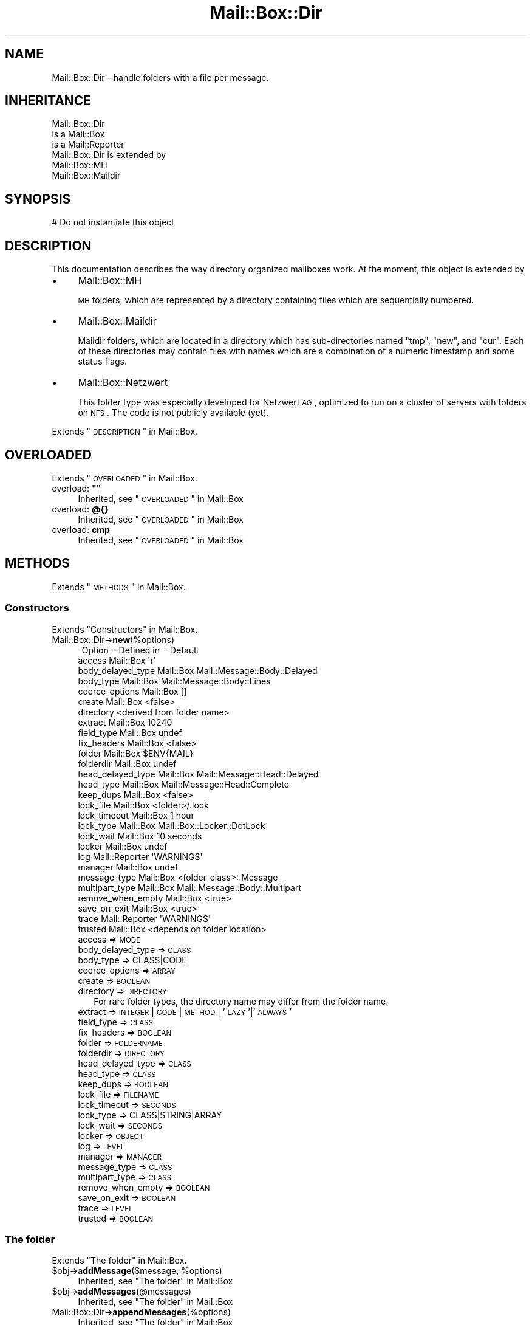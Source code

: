 .\" Automatically generated by Pod::Man 2.22 (Pod::Simple 3.07)
.\"
.\" Standard preamble:
.\" ========================================================================
.de Sp \" Vertical space (when we can't use .PP)
.if t .sp .5v
.if n .sp
..
.de Vb \" Begin verbatim text
.ft CW
.nf
.ne \\$1
..
.de Ve \" End verbatim text
.ft R
.fi
..
.\" Set up some character translations and predefined strings.  \*(-- will
.\" give an unbreakable dash, \*(PI will give pi, \*(L" will give a left
.\" double quote, and \*(R" will give a right double quote.  \*(C+ will
.\" give a nicer C++.  Capital omega is used to do unbreakable dashes and
.\" therefore won't be available.  \*(C` and \*(C' expand to `' in nroff,
.\" nothing in troff, for use with C<>.
.tr \(*W-
.ds C+ C\v'-.1v'\h'-1p'\s-2+\h'-1p'+\s0\v'.1v'\h'-1p'
.ie n \{\
.    ds -- \(*W-
.    ds PI pi
.    if (\n(.H=4u)&(1m=24u) .ds -- \(*W\h'-12u'\(*W\h'-12u'-\" diablo 10 pitch
.    if (\n(.H=4u)&(1m=20u) .ds -- \(*W\h'-12u'\(*W\h'-8u'-\"  diablo 12 pitch
.    ds L" ""
.    ds R" ""
.    ds C` ""
.    ds C' ""
'br\}
.el\{\
.    ds -- \|\(em\|
.    ds PI \(*p
.    ds L" ``
.    ds R" ''
'br\}
.\"
.\" Escape single quotes in literal strings from groff's Unicode transform.
.ie \n(.g .ds Aq \(aq
.el       .ds Aq '
.\"
.\" If the F register is turned on, we'll generate index entries on stderr for
.\" titles (.TH), headers (.SH), subsections (.SS), items (.Ip), and index
.\" entries marked with X<> in POD.  Of course, you'll have to process the
.\" output yourself in some meaningful fashion.
.ie \nF \{\
.    de IX
.    tm Index:\\$1\t\\n%\t"\\$2"
..
.    nr % 0
.    rr F
.\}
.el \{\
.    de IX
..
.\}
.\"
.\" Accent mark definitions (@(#)ms.acc 1.5 88/02/08 SMI; from UCB 4.2).
.\" Fear.  Run.  Save yourself.  No user-serviceable parts.
.    \" fudge factors for nroff and troff
.if n \{\
.    ds #H 0
.    ds #V .8m
.    ds #F .3m
.    ds #[ \f1
.    ds #] \fP
.\}
.if t \{\
.    ds #H ((1u-(\\\\n(.fu%2u))*.13m)
.    ds #V .6m
.    ds #F 0
.    ds #[ \&
.    ds #] \&
.\}
.    \" simple accents for nroff and troff
.if n \{\
.    ds ' \&
.    ds ` \&
.    ds ^ \&
.    ds , \&
.    ds ~ ~
.    ds /
.\}
.if t \{\
.    ds ' \\k:\h'-(\\n(.wu*8/10-\*(#H)'\'\h"|\\n:u"
.    ds ` \\k:\h'-(\\n(.wu*8/10-\*(#H)'\`\h'|\\n:u'
.    ds ^ \\k:\h'-(\\n(.wu*10/11-\*(#H)'^\h'|\\n:u'
.    ds , \\k:\h'-(\\n(.wu*8/10)',\h'|\\n:u'
.    ds ~ \\k:\h'-(\\n(.wu-\*(#H-.1m)'~\h'|\\n:u'
.    ds / \\k:\h'-(\\n(.wu*8/10-\*(#H)'\z\(sl\h'|\\n:u'
.\}
.    \" troff and (daisy-wheel) nroff accents
.ds : \\k:\h'-(\\n(.wu*8/10-\*(#H+.1m+\*(#F)'\v'-\*(#V'\z.\h'.2m+\*(#F'.\h'|\\n:u'\v'\*(#V'
.ds 8 \h'\*(#H'\(*b\h'-\*(#H'
.ds o \\k:\h'-(\\n(.wu+\w'\(de'u-\*(#H)/2u'\v'-.3n'\*(#[\z\(de\v'.3n'\h'|\\n:u'\*(#]
.ds d- \h'\*(#H'\(pd\h'-\w'~'u'\v'-.25m'\f2\(hy\fP\v'.25m'\h'-\*(#H'
.ds D- D\\k:\h'-\w'D'u'\v'-.11m'\z\(hy\v'.11m'\h'|\\n:u'
.ds th \*(#[\v'.3m'\s+1I\s-1\v'-.3m'\h'-(\w'I'u*2/3)'\s-1o\s+1\*(#]
.ds Th \*(#[\s+2I\s-2\h'-\w'I'u*3/5'\v'-.3m'o\v'.3m'\*(#]
.ds ae a\h'-(\w'a'u*4/10)'e
.ds Ae A\h'-(\w'A'u*4/10)'E
.    \" corrections for vroff
.if v .ds ~ \\k:\h'-(\\n(.wu*9/10-\*(#H)'\s-2\u~\d\s+2\h'|\\n:u'
.if v .ds ^ \\k:\h'-(\\n(.wu*10/11-\*(#H)'\v'-.4m'^\v'.4m'\h'|\\n:u'
.    \" for low resolution devices (crt and lpr)
.if \n(.H>23 .if \n(.V>19 \
\{\
.    ds : e
.    ds 8 ss
.    ds o a
.    ds d- d\h'-1'\(ga
.    ds D- D\h'-1'\(hy
.    ds th \o'bp'
.    ds Th \o'LP'
.    ds ae ae
.    ds Ae AE
.\}
.rm #[ #] #H #V #F C
.\" ========================================================================
.\"
.IX Title "Mail::Box::Dir 3"
.TH Mail::Box::Dir 3 "2014-08-24" "perl v5.10.1" "User Contributed Perl Documentation"
.\" For nroff, turn off justification.  Always turn off hyphenation; it makes
.\" way too many mistakes in technical documents.
.if n .ad l
.nh
.SH "NAME"
Mail::Box::Dir \- handle folders with a file per message.
.SH "INHERITANCE"
.IX Header "INHERITANCE"
.Vb 3
\& Mail::Box::Dir
\&   is a Mail::Box
\&   is a Mail::Reporter
\&
\& Mail::Box::Dir is extended by
\&   Mail::Box::MH
\&   Mail::Box::Maildir
.Ve
.SH "SYNOPSIS"
.IX Header "SYNOPSIS"
.Vb 1
\& # Do not instantiate this object
.Ve
.SH "DESCRIPTION"
.IX Header "DESCRIPTION"
This documentation describes the way directory organized mailboxes work.
At the moment, this object is extended by
.IP "\(bu" 4
Mail::Box::MH
.Sp
\&\s-1MH\s0 folders, which are represented by a directory containing files which
are sequentially numbered.
.IP "\(bu" 4
Mail::Box::Maildir
.Sp
Maildir folders, which are located in a directory which has sub-directories
named \f(CW\*(C`tmp\*(C'\fR, \f(CW\*(C`new\*(C'\fR, and \f(CW\*(C`cur\*(C'\fR.  Each of these directories may contain
files with names which are a combination of a numeric timestamp and some
status flags.
.IP "\(bu" 4
Mail::Box::Netzwert
.Sp
This folder type was especially developed for Netzwert \s-1AG\s0, optimized to
run on a cluster of servers with folders on \s-1NFS\s0.  The code is not publicly
available (yet).
.PP
Extends \*(L"\s-1DESCRIPTION\s0\*(R" in Mail::Box.
.SH "OVERLOADED"
.IX Header "OVERLOADED"
Extends \*(L"\s-1OVERLOADED\s0\*(R" in Mail::Box.
.ie n .IP "overload: \fB""""\fR" 4
.el .IP "overload: \fB``''\fR" 4
.IX Item "overload: """""
Inherited, see \*(L"\s-1OVERLOADED\s0\*(R" in Mail::Box
.IP "overload: \fB@{}\fR" 4
.IX Item "overload: @{}"
Inherited, see \*(L"\s-1OVERLOADED\s0\*(R" in Mail::Box
.IP "overload: \fBcmp\fR" 4
.IX Item "overload: cmp"
Inherited, see \*(L"\s-1OVERLOADED\s0\*(R" in Mail::Box
.SH "METHODS"
.IX Header "METHODS"
Extends \*(L"\s-1METHODS\s0\*(R" in Mail::Box.
.SS "Constructors"
.IX Subsection "Constructors"
Extends \*(L"Constructors\*(R" in Mail::Box.
.IP "Mail::Box::Dir\->\fBnew\fR(%options)" 4
.IX Item "Mail::Box::Dir->new(%options)"
.Vb 10
\& \-Option           \-\-Defined in     \-\-Default
\&  access             Mail::Box        \*(Aqr\*(Aq
\&  body_delayed_type  Mail::Box        Mail::Message::Body::Delayed
\&  body_type          Mail::Box        Mail::Message::Body::Lines
\&  coerce_options     Mail::Box        []
\&  create             Mail::Box        <false>
\&  directory                           <derived from folder name>
\&  extract            Mail::Box        10240
\&  field_type         Mail::Box        undef
\&  fix_headers        Mail::Box        <false>
\&  folder             Mail::Box        $ENV{MAIL}
\&  folderdir          Mail::Box        undef
\&  head_delayed_type  Mail::Box        Mail::Message::Head::Delayed
\&  head_type          Mail::Box        Mail::Message::Head::Complete
\&  keep_dups          Mail::Box        <false>
\&  lock_file          Mail::Box        <folder>/.lock
\&  lock_timeout       Mail::Box        1 hour
\&  lock_type          Mail::Box        Mail::Box::Locker::DotLock
\&  lock_wait          Mail::Box        10 seconds
\&  locker             Mail::Box        undef
\&  log                Mail::Reporter   \*(AqWARNINGS\*(Aq
\&  manager            Mail::Box        undef
\&  message_type       Mail::Box        <folder\-class>::Message
\&  multipart_type     Mail::Box        Mail::Message::Body::Multipart
\&  remove_when_empty  Mail::Box        <true>
\&  save_on_exit       Mail::Box        <true>
\&  trace              Mail::Reporter   \*(AqWARNINGS\*(Aq
\&  trusted            Mail::Box        <depends on folder location>
.Ve
.RS 4
.IP "access => \s-1MODE\s0" 2
.IX Item "access => MODE"
.PD 0
.IP "body_delayed_type => \s-1CLASS\s0" 2
.IX Item "body_delayed_type => CLASS"
.IP "body_type => CLASS|CODE" 2
.IX Item "body_type => CLASS|CODE"
.IP "coerce_options => \s-1ARRAY\s0" 2
.IX Item "coerce_options => ARRAY"
.IP "create => \s-1BOOLEAN\s0" 2
.IX Item "create => BOOLEAN"
.IP "directory => \s-1DIRECTORY\s0" 2
.IX Item "directory => DIRECTORY"
.PD
For rare folder types, the directory name may differ from the folder
name.
.IP "extract => \s-1INTEGER\s0 | \s-1CODE\s0 | \s-1METHOD\s0 | '\s-1LAZY\s0'|'\s-1ALWAYS\s0'" 2
.IX Item "extract => INTEGER | CODE | METHOD | 'LAZY'|'ALWAYS'"
.PD 0
.IP "field_type => \s-1CLASS\s0" 2
.IX Item "field_type => CLASS"
.IP "fix_headers => \s-1BOOLEAN\s0" 2
.IX Item "fix_headers => BOOLEAN"
.IP "folder => \s-1FOLDERNAME\s0" 2
.IX Item "folder => FOLDERNAME"
.IP "folderdir => \s-1DIRECTORY\s0" 2
.IX Item "folderdir => DIRECTORY"
.IP "head_delayed_type => \s-1CLASS\s0" 2
.IX Item "head_delayed_type => CLASS"
.IP "head_type => \s-1CLASS\s0" 2
.IX Item "head_type => CLASS"
.IP "keep_dups => \s-1BOOLEAN\s0" 2
.IX Item "keep_dups => BOOLEAN"
.IP "lock_file => \s-1FILENAME\s0" 2
.IX Item "lock_file => FILENAME"
.IP "lock_timeout => \s-1SECONDS\s0" 2
.IX Item "lock_timeout => SECONDS"
.IP "lock_type => CLASS|STRING|ARRAY" 2
.IX Item "lock_type => CLASS|STRING|ARRAY"
.IP "lock_wait => \s-1SECONDS\s0" 2
.IX Item "lock_wait => SECONDS"
.IP "locker => \s-1OBJECT\s0" 2
.IX Item "locker => OBJECT"
.IP "log => \s-1LEVEL\s0" 2
.IX Item "log => LEVEL"
.IP "manager => \s-1MANAGER\s0" 2
.IX Item "manager => MANAGER"
.IP "message_type => \s-1CLASS\s0" 2
.IX Item "message_type => CLASS"
.IP "multipart_type => \s-1CLASS\s0" 2
.IX Item "multipart_type => CLASS"
.IP "remove_when_empty => \s-1BOOLEAN\s0" 2
.IX Item "remove_when_empty => BOOLEAN"
.IP "save_on_exit => \s-1BOOLEAN\s0" 2
.IX Item "save_on_exit => BOOLEAN"
.IP "trace => \s-1LEVEL\s0" 2
.IX Item "trace => LEVEL"
.IP "trusted => \s-1BOOLEAN\s0" 2
.IX Item "trusted => BOOLEAN"
.RE
.RS 4
.RE
.PD
.SS "The folder"
.IX Subsection "The folder"
Extends \*(L"The folder\*(R" in Mail::Box.
.ie n .IP "$obj\->\fBaddMessage\fR($message, %options)" 4
.el .IP "\f(CW$obj\fR\->\fBaddMessage\fR($message, \f(CW%options\fR)" 4
.IX Item "$obj->addMessage($message, %options)"
Inherited, see \*(L"The folder\*(R" in Mail::Box
.ie n .IP "$obj\->\fBaddMessages\fR(@messages)" 4
.el .IP "\f(CW$obj\fR\->\fBaddMessages\fR(@messages)" 4
.IX Item "$obj->addMessages(@messages)"
Inherited, see \*(L"The folder\*(R" in Mail::Box
.IP "Mail::Box::Dir\->\fBappendMessages\fR(%options)" 4
.IX Item "Mail::Box::Dir->appendMessages(%options)"
Inherited, see \*(L"The folder\*(R" in Mail::Box
.ie n .IP "$obj\->\fBclose\fR(%options)" 4
.el .IP "\f(CW$obj\fR\->\fBclose\fR(%options)" 4
.IX Item "$obj->close(%options)"
Inherited, see \*(L"The folder\*(R" in Mail::Box
.ie n .IP "$obj\->\fBcopyTo\fR($folder, %options)" 4
.el .IP "\f(CW$obj\fR\->\fBcopyTo\fR($folder, \f(CW%options\fR)" 4
.IX Item "$obj->copyTo($folder, %options)"
Inherited, see \*(L"The folder\*(R" in Mail::Box
.ie n .IP "$obj\->\fBdelete\fR(%options)" 4
.el .IP "\f(CW$obj\fR\->\fBdelete\fR(%options)" 4
.IX Item "$obj->delete(%options)"
Inherited, see \*(L"The folder\*(R" in Mail::Box
.ie n .IP "$obj\->\fBdirectory\fR()" 4
.el .IP "\f(CW$obj\fR\->\fBdirectory\fR()" 4
.IX Item "$obj->directory()"
Returns the directory related to this folder.
.Sp
example:
.Sp
.Vb 1
\& print $folder\->directory;
.Ve
.ie n .IP "$obj\->\fBfolderdir\fR( [$directory] )" 4
.el .IP "\f(CW$obj\fR\->\fBfolderdir\fR( [$directory] )" 4
.IX Item "$obj->folderdir( [$directory] )"
Inherited, see \*(L"The folder\*(R" in Mail::Box
.ie n .IP "$obj\->\fBname\fR()" 4
.el .IP "\f(CW$obj\fR\->\fBname\fR()" 4
.IX Item "$obj->name()"
Inherited, see \*(L"The folder\*(R" in Mail::Box
.ie n .IP "$obj\->\fBorganization\fR()" 4
.el .IP "\f(CW$obj\fR\->\fBorganization\fR()" 4
.IX Item "$obj->organization()"
Inherited, see \*(L"The folder\*(R" in Mail::Box
.ie n .IP "$obj\->\fBsize\fR()" 4
.el .IP "\f(CW$obj\fR\->\fBsize\fR()" 4
.IX Item "$obj->size()"
Inherited, see \*(L"The folder\*(R" in Mail::Box
.ie n .IP "$obj\->\fBtype\fR()" 4
.el .IP "\f(CW$obj\fR\->\fBtype\fR()" 4
.IX Item "$obj->type()"
Inherited, see \*(L"The folder\*(R" in Mail::Box
.ie n .IP "$obj\->\fBupdate\fR(%options)" 4
.el .IP "\f(CW$obj\fR\->\fBupdate\fR(%options)" 4
.IX Item "$obj->update(%options)"
Inherited, see \*(L"The folder\*(R" in Mail::Box
.ie n .IP "$obj\->\fBurl\fR()" 4
.el .IP "\f(CW$obj\fR\->\fBurl\fR()" 4
.IX Item "$obj->url()"
Inherited, see \*(L"The folder\*(R" in Mail::Box
.SS "Folder flags"
.IX Subsection "Folder flags"
Extends \*(L"Folder flags\*(R" in Mail::Box.
.ie n .IP "$obj\->\fBaccess\fR()" 4
.el .IP "\f(CW$obj\fR\->\fBaccess\fR()" 4
.IX Item "$obj->access()"
Inherited, see \*(L"Folder flags\*(R" in Mail::Box
.ie n .IP "$obj\->\fBisModified\fR()" 4
.el .IP "\f(CW$obj\fR\->\fBisModified\fR()" 4
.IX Item "$obj->isModified()"
Inherited, see \*(L"Folder flags\*(R" in Mail::Box
.ie n .IP "$obj\->\fBmodified\fR( [\s-1BOOLEAN\s0] )" 4
.el .IP "\f(CW$obj\fR\->\fBmodified\fR( [\s-1BOOLEAN\s0] )" 4
.IX Item "$obj->modified( [BOOLEAN] )"
Inherited, see \*(L"Folder flags\*(R" in Mail::Box
.ie n .IP "$obj\->\fBwritable\fR()" 4
.el .IP "\f(CW$obj\fR\->\fBwritable\fR()" 4
.IX Item "$obj->writable()"
Inherited, see \*(L"Folder flags\*(R" in Mail::Box
.SS "The messages"
.IX Subsection "The messages"
Extends \*(L"The messages\*(R" in Mail::Box.
.ie n .IP "$obj\->\fBcurrent\fR( [$number|$message|$message_id] )" 4
.el .IP "\f(CW$obj\fR\->\fBcurrent\fR( [$number|$message|$message_id] )" 4
.IX Item "$obj->current( [$number|$message|$message_id] )"
Inherited, see \*(L"The messages\*(R" in Mail::Box
.ie n .IP "$obj\->\fBfind\fR($message_id)" 4
.el .IP "\f(CW$obj\fR\->\fBfind\fR($message_id)" 4
.IX Item "$obj->find($message_id)"
Inherited, see \*(L"The messages\*(R" in Mail::Box
.ie n .IP "$obj\->\fBfindFirstLabeled\fR( $label, [\s-1BOOLEAN\s0, [$msgs]] )" 4
.el .IP "\f(CW$obj\fR\->\fBfindFirstLabeled\fR( \f(CW$label\fR, [\s-1BOOLEAN\s0, [$msgs]] )" 4
.IX Item "$obj->findFirstLabeled( $label, [BOOLEAN, [$msgs]] )"
Inherited, see \*(L"The messages\*(R" in Mail::Box
.ie n .IP "$obj\->\fBmessage\fR( $index, [$message] )" 4
.el .IP "\f(CW$obj\fR\->\fBmessage\fR( \f(CW$index\fR, [$message] )" 4
.IX Item "$obj->message( $index, [$message] )"
Inherited, see \*(L"The messages\*(R" in Mail::Box
.ie n .IP "$obj\->\fBmessageId\fR( $message_id, [$message] )" 4
.el .IP "\f(CW$obj\fR\->\fBmessageId\fR( \f(CW$message_id\fR, [$message] )" 4
.IX Item "$obj->messageId( $message_id, [$message] )"
Inherited, see \*(L"The messages\*(R" in Mail::Box
.ie n .IP "$obj\->\fBmessageIds\fR()" 4
.el .IP "\f(CW$obj\fR\->\fBmessageIds\fR()" 4
.IX Item "$obj->messageIds()"
Inherited, see \*(L"The messages\*(R" in Mail::Box
.ie n .IP "$obj\->\fBmessages\fR( <'\s-1ALL\s0'|$range|'\s-1ACTIVE\s0'|'\s-1DELETED\s0'|$label| !$label|$filter> )" 4
.el .IP "\f(CW$obj\fR\->\fBmessages\fR( <'\s-1ALL\s0'|$range|'\s-1ACTIVE\s0'|'\s-1DELETED\s0'|$label| !$label|$filter> )" 4
.IX Item "$obj->messages( <'ALL'|$range|'ACTIVE'|'DELETED'|$label| !$label|$filter> )"
Inherited, see \*(L"The messages\*(R" in Mail::Box
.ie n .IP "$obj\->\fBnrMessages\fR(%options)" 4
.el .IP "\f(CW$obj\fR\->\fBnrMessages\fR(%options)" 4
.IX Item "$obj->nrMessages(%options)"
Inherited, see \*(L"The messages\*(R" in Mail::Box
.ie n .IP "$obj\->\fBscanForMessages\fR($message, $message_ids, $timespan, $window)" 4
.el .IP "\f(CW$obj\fR\->\fBscanForMessages\fR($message, \f(CW$message_ids\fR, \f(CW$timespan\fR, \f(CW$window\fR)" 4
.IX Item "$obj->scanForMessages($message, $message_ids, $timespan, $window)"
Inherited, see \*(L"The messages\*(R" in Mail::Box
.SS "Sub-folders"
.IX Subsection "Sub-folders"
Extends \*(L"Sub-folders\*(R" in Mail::Box.
.ie n .IP "$obj\->\fBlistSubFolders\fR(%options)" 4
.el .IP "\f(CW$obj\fR\->\fBlistSubFolders\fR(%options)" 4
.IX Item "$obj->listSubFolders(%options)"
.PD 0
.IP "Mail::Box::Dir\->\fBlistSubFolders\fR(%options)" 4
.IX Item "Mail::Box::Dir->listSubFolders(%options)"
.PD
Inherited, see \*(L"Sub-folders\*(R" in Mail::Box
.ie n .IP "$obj\->\fBnameOfSubFolder\fR( $subname, [$parentname] )" 4
.el .IP "\f(CW$obj\fR\->\fBnameOfSubFolder\fR( \f(CW$subname\fR, [$parentname] )" 4
.IX Item "$obj->nameOfSubFolder( $subname, [$parentname] )"
.PD 0
.ie n .IP "Mail::Box::Dir\->\fBnameOfSubFolder\fR( $subname, [$parentname] )" 4
.el .IP "Mail::Box::Dir\->\fBnameOfSubFolder\fR( \f(CW$subname\fR, [$parentname] )" 4
.IX Item "Mail::Box::Dir->nameOfSubFolder( $subname, [$parentname] )"
.PD
Inherited, see \*(L"Sub-folders\*(R" in Mail::Box
.ie n .IP "$obj\->\fBopenRelatedFolder\fR(%options)" 4
.el .IP "\f(CW$obj\fR\->\fBopenRelatedFolder\fR(%options)" 4
.IX Item "$obj->openRelatedFolder(%options)"
Inherited, see \*(L"Sub-folders\*(R" in Mail::Box
.ie n .IP "$obj\->\fBopenSubFolder\fR($subname, %options)" 4
.el .IP "\f(CW$obj\fR\->\fBopenSubFolder\fR($subname, \f(CW%options\fR)" 4
.IX Item "$obj->openSubFolder($subname, %options)"
Inherited, see \*(L"Sub-folders\*(R" in Mail::Box
.ie n .IP "$obj\->\fBtopFolderWithMessages\fR()" 4
.el .IP "\f(CW$obj\fR\->\fBtopFolderWithMessages\fR()" 4
.IX Item "$obj->topFolderWithMessages()"
.PD 0
.IP "Mail::Box::Dir\->\fBtopFolderWithMessages\fR()" 4
.IX Item "Mail::Box::Dir->topFolderWithMessages()"
.PD
Inherited, see \*(L"Sub-folders\*(R" in Mail::Box
.SS "Internals"
.IX Subsection "Internals"
Extends \*(L"Internals\*(R" in Mail::Box.
.ie n .IP "$obj\->\fBcoerce\fR($message, %options)" 4
.el .IP "\f(CW$obj\fR\->\fBcoerce\fR($message, \f(CW%options\fR)" 4
.IX Item "$obj->coerce($message, %options)"
Inherited, see \*(L"Internals\*(R" in Mail::Box
.ie n .IP "$obj\->\fBcreate\fR($foldername, %options)" 4
.el .IP "\f(CW$obj\fR\->\fBcreate\fR($foldername, \f(CW%options\fR)" 4
.IX Item "$obj->create($foldername, %options)"
.PD 0
.ie n .IP "Mail::Box::Dir\->\fBcreate\fR($foldername, %options)" 4
.el .IP "Mail::Box::Dir\->\fBcreate\fR($foldername, \f(CW%options\fR)" 4
.IX Item "Mail::Box::Dir->create($foldername, %options)"
.PD
Inherited, see \*(L"Internals\*(R" in Mail::Box
.ie n .IP "$obj\->\fBdetermineBodyType\fR($message, $head)" 4
.el .IP "\f(CW$obj\fR\->\fBdetermineBodyType\fR($message, \f(CW$head\fR)" 4
.IX Item "$obj->determineBodyType($message, $head)"
Inherited, see \*(L"Internals\*(R" in Mail::Box
.ie n .IP "$obj\->\fBfolderToDirectory\fR($foldername, $folderdir)" 4
.el .IP "\f(CW$obj\fR\->\fBfolderToDirectory\fR($foldername, \f(CW$folderdir\fR)" 4
.IX Item "$obj->folderToDirectory($foldername, $folderdir)"
(class method)  Translate a foldername into a filename, with use of the
\&\f(CW$folderdir\fR to replace a leading \f(CW\*(C`=\*(C'\fR.
.ie n .IP "Mail::Box::Dir\->\fBfoundIn\fR( [$foldername], %options )" 4
.el .IP "Mail::Box::Dir\->\fBfoundIn\fR( [$foldername], \f(CW%options\fR )" 4
.IX Item "Mail::Box::Dir->foundIn( [$foldername], %options )"
Inherited, see \*(L"Internals\*(R" in Mail::Box
.ie n .IP "$obj\->\fBlineSeparator\fR( [<STRING|'\s-1CR\s0'|'\s-1LF\s0'|'\s-1CRLF\s0'>] )" 4
.el .IP "\f(CW$obj\fR\->\fBlineSeparator\fR( [<STRING|'\s-1CR\s0'|'\s-1LF\s0'|'\s-1CRLF\s0'>] )" 4
.IX Item "$obj->lineSeparator( [<STRING|'CR'|'LF'|'CRLF'>] )"
Inherited, see \*(L"Internals\*(R" in Mail::Box
.ie n .IP "$obj\->\fBlocker\fR()" 4
.el .IP "\f(CW$obj\fR\->\fBlocker\fR()" 4
.IX Item "$obj->locker()"
Inherited, see \*(L"Internals\*(R" in Mail::Box
.ie n .IP "$obj\->\fBread\fR(%options)" 4
.el .IP "\f(CW$obj\fR\->\fBread\fR(%options)" 4
.IX Item "$obj->read(%options)"
Inherited, see \*(L"Internals\*(R" in Mail::Box
.ie n .IP "$obj\->\fBreadMessageFilenames\fR($directory)" 4
.el .IP "\f(CW$obj\fR\->\fBreadMessageFilenames\fR($directory)" 4
.IX Item "$obj->readMessageFilenames($directory)"
Returns a list of all filenames which are found in this folder
directory and represent a message.  The filenames are returned as
relative path.
.ie n .IP "$obj\->\fBreadMessages\fR(%options)" 4
.el .IP "\f(CW$obj\fR\->\fBreadMessages\fR(%options)" 4
.IX Item "$obj->readMessages(%options)"
Inherited, see \*(L"Internals\*(R" in Mail::Box
.ie n .IP "$obj\->\fBstoreMessage\fR($message)" 4
.el .IP "\f(CW$obj\fR\->\fBstoreMessage\fR($message)" 4
.IX Item "$obj->storeMessage($message)"
Inherited, see \*(L"Internals\*(R" in Mail::Box
.ie n .IP "$obj\->\fBtoBeThreaded\fR($messages)" 4
.el .IP "\f(CW$obj\fR\->\fBtoBeThreaded\fR($messages)" 4
.IX Item "$obj->toBeThreaded($messages)"
Inherited, see \*(L"Internals\*(R" in Mail::Box
.ie n .IP "$obj\->\fBtoBeUnthreaded\fR($messages)" 4
.el .IP "\f(CW$obj\fR\->\fBtoBeUnthreaded\fR($messages)" 4
.IX Item "$obj->toBeUnthreaded($messages)"
Inherited, see \*(L"Internals\*(R" in Mail::Box
.ie n .IP "$obj\->\fBupdateMessages\fR(%options)" 4
.el .IP "\f(CW$obj\fR\->\fBupdateMessages\fR(%options)" 4
.IX Item "$obj->updateMessages(%options)"
Inherited, see \*(L"Internals\*(R" in Mail::Box
.ie n .IP "$obj\->\fBwrite\fR(%options)" 4
.el .IP "\f(CW$obj\fR\->\fBwrite\fR(%options)" 4
.IX Item "$obj->write(%options)"
Inherited, see \*(L"Internals\*(R" in Mail::Box
.ie n .IP "$obj\->\fBwriteMessages\fR(%options)" 4
.el .IP "\f(CW$obj\fR\->\fBwriteMessages\fR(%options)" 4
.IX Item "$obj->writeMessages(%options)"
Inherited, see \*(L"Internals\*(R" in Mail::Box
.SS "Other methods"
.IX Subsection "Other methods"
Extends \*(L"Other methods\*(R" in Mail::Box.
.ie n .IP "$obj\->\fBtimespan2seconds\fR($time)" 4
.el .IP "\f(CW$obj\fR\->\fBtimespan2seconds\fR($time)" 4
.IX Item "$obj->timespan2seconds($time)"
.PD 0
.IP "Mail::Box::Dir\->\fBtimespan2seconds\fR($time)" 4
.IX Item "Mail::Box::Dir->timespan2seconds($time)"
.PD
Inherited, see \*(L"Other methods\*(R" in Mail::Box
.SS "Error handling"
.IX Subsection "Error handling"
Extends \*(L"Error handling\*(R" in Mail::Box.
.ie n .IP "$obj\->\fB\s-1AUTOLOAD\s0\fR()" 4
.el .IP "\f(CW$obj\fR\->\fB\s-1AUTOLOAD\s0\fR()" 4
.IX Item "$obj->AUTOLOAD()"
Inherited, see \*(L"Error handling\*(R" in Mail::Reporter
.ie n .IP "$obj\->\fBaddReport\fR($object)" 4
.el .IP "\f(CW$obj\fR\->\fBaddReport\fR($object)" 4
.IX Item "$obj->addReport($object)"
Inherited, see \*(L"Error handling\*(R" in Mail::Reporter
.ie n .IP "$obj\->\fBdefaultTrace\fR( [$level]|[$loglevel, $tracelevel]|[$level, $callback] )" 4
.el .IP "\f(CW$obj\fR\->\fBdefaultTrace\fR( [$level]|[$loglevel, \f(CW$tracelevel\fR]|[$level, \f(CW$callback\fR] )" 4
.IX Item "$obj->defaultTrace( [$level]|[$loglevel, $tracelevel]|[$level, $callback] )"
.PD 0
.ie n .IP "Mail::Box::Dir\->\fBdefaultTrace\fR( [$level]|[$loglevel, $tracelevel]|[$level, $callback] )" 4
.el .IP "Mail::Box::Dir\->\fBdefaultTrace\fR( [$level]|[$loglevel, \f(CW$tracelevel\fR]|[$level, \f(CW$callback\fR] )" 4
.IX Item "Mail::Box::Dir->defaultTrace( [$level]|[$loglevel, $tracelevel]|[$level, $callback] )"
.PD
Inherited, see \*(L"Error handling\*(R" in Mail::Reporter
.ie n .IP "$obj\->\fBerrors\fR()" 4
.el .IP "\f(CW$obj\fR\->\fBerrors\fR()" 4
.IX Item "$obj->errors()"
Inherited, see \*(L"Error handling\*(R" in Mail::Reporter
.ie n .IP "$obj\->\fBlog\fR( [$level, [$strings]] )" 4
.el .IP "\f(CW$obj\fR\->\fBlog\fR( [$level, [$strings]] )" 4
.IX Item "$obj->log( [$level, [$strings]] )"
.PD 0
.IP "Mail::Box::Dir\->\fBlog\fR( [$level, [$strings]] )" 4
.IX Item "Mail::Box::Dir->log( [$level, [$strings]] )"
.PD
Inherited, see \*(L"Error handling\*(R" in Mail::Reporter
.ie n .IP "$obj\->\fBlogPriority\fR($level)" 4
.el .IP "\f(CW$obj\fR\->\fBlogPriority\fR($level)" 4
.IX Item "$obj->logPriority($level)"
.PD 0
.IP "Mail::Box::Dir\->\fBlogPriority\fR($level)" 4
.IX Item "Mail::Box::Dir->logPriority($level)"
.PD
Inherited, see \*(L"Error handling\*(R" in Mail::Reporter
.ie n .IP "$obj\->\fBlogSettings\fR()" 4
.el .IP "\f(CW$obj\fR\->\fBlogSettings\fR()" 4
.IX Item "$obj->logSettings()"
Inherited, see \*(L"Error handling\*(R" in Mail::Reporter
.ie n .IP "$obj\->\fBnotImplemented\fR()" 4
.el .IP "\f(CW$obj\fR\->\fBnotImplemented\fR()" 4
.IX Item "$obj->notImplemented()"
Inherited, see \*(L"Error handling\*(R" in Mail::Reporter
.ie n .IP "$obj\->\fBreport\fR( [$level] )" 4
.el .IP "\f(CW$obj\fR\->\fBreport\fR( [$level] )" 4
.IX Item "$obj->report( [$level] )"
Inherited, see \*(L"Error handling\*(R" in Mail::Reporter
.ie n .IP "$obj\->\fBreportAll\fR( [$level] )" 4
.el .IP "\f(CW$obj\fR\->\fBreportAll\fR( [$level] )" 4
.IX Item "$obj->reportAll( [$level] )"
Inherited, see \*(L"Error handling\*(R" in Mail::Reporter
.ie n .IP "$obj\->\fBtrace\fR( [$level] )" 4
.el .IP "\f(CW$obj\fR\->\fBtrace\fR( [$level] )" 4
.IX Item "$obj->trace( [$level] )"
Inherited, see \*(L"Error handling\*(R" in Mail::Reporter
.ie n .IP "$obj\->\fBwarnings\fR()" 4
.el .IP "\f(CW$obj\fR\->\fBwarnings\fR()" 4
.IX Item "$obj->warnings()"
Inherited, see \*(L"Error handling\*(R" in Mail::Reporter
.SS "Cleanup"
.IX Subsection "Cleanup"
Extends \*(L"Cleanup\*(R" in Mail::Box.
.ie n .IP "$obj\->\fB\s-1DESTROY\s0\fR()" 4
.el .IP "\f(CW$obj\fR\->\fB\s-1DESTROY\s0\fR()" 4
.IX Item "$obj->DESTROY()"
Inherited, see \*(L"Cleanup\*(R" in Mail::Box
.SH "DETAILS"
.IX Header "DETAILS"
Extends \*(L"\s-1DETAILS\s0\*(R" in Mail::Box.
.SH "DIAGNOSTICS"
.IX Header "DIAGNOSTICS"
.ie n .IP "Warning: Changes not written to read-only folder $self." 4
.el .IP "Warning: Changes not written to read-only folder \f(CW$self\fR." 4
.IX Item "Warning: Changes not written to read-only folder $self."
You have opened the folder read-only \-\-which is the default set
by new(access)\-\-, made modifications, and now want to close it.
Set close(force) if you want to overrule the access mode, or close
the folder with close(write) set to \f(CW\*(C`NEVER\*(C'\fR.
.IP "Error: Copying failed for one message." 4
.IX Item "Error: Copying failed for one message."
For some reason, for instance disc full, removed by external process, or
read-protection, it is impossible to copy one of the messages.  Copying will
proceed for the other messages.
.ie n .IP "Error: Destination folder $name is not writable." 4
.el .IP "Error: Destination folder \f(CW$name\fR is not writable." 4
.IX Item "Error: Destination folder $name is not writable."
The folder where the messages are copied to is not opened with write
access (see new(access)).  This has no relation with write permission
to the folder which is controled by your operating system.
.ie n .IP "Warning: Different messages with id $msgid" 4
.el .IP "Warning: Different messages with id \f(CW$msgid\fR" 4
.IX Item "Warning: Different messages with id $msgid"
The message id is discovered more than once within the same folder, but the
content of the message seems to be different.  This should not be possible:
each message must be unique.
.ie n .IP "Error: Folder $name is opened read-only" 4
.el .IP "Error: Folder \f(CW$name\fR is opened read-only" 4
.IX Item "Error: Folder $name is opened read-only"
You can not write to this folder unless you have opened the folder to
write or append with new(access), or the \f(CW\*(C`force\*(C'\fR option is set true.
.ie n .IP "Error: Folder $name not deleted: not writable." 4
.el .IP "Error: Folder \f(CW$name\fR not deleted: not writable." 4
.IX Item "Error: Folder $name not deleted: not writable."
The folder must be opened with write access via new(access), otherwise
removing it will be refused.  So, you may have write-access according to
the operating system, but that will not automatically mean that this
\&\f(CW\*(C`delete\*(C'\fR method permits you to.  The reverse remark is valid as well.
.ie n .IP "Warning: Folder directory $directory is write-protected." 4
.el .IP "Warning: Folder directory \f(CW$directory\fR is write-protected." 4
.IX Item "Warning: Folder directory $directory is write-protected."
The folder directory does already exist and is write protected, which may
interfere with the requested write access.  Change new(access) or the
permissions on the directory.
.IP "Error: Invalid timespan '$timespan' specified." 4
.IX Item "Error: Invalid timespan '$timespan' specified."
The string does not follow the strict rules of the time span syntax which
is permitted as parameter.
.IP "Warning: Message-id '$msgid' does not contain a domain." 4
.IX Item "Warning: Message-id '$msgid' does not contain a domain."
According to the RFCs, message-ids need to contain a unique random part,
then an \f(CW\*(C`@\*(C'\fR, and then a domain name.  This is made to avoid the creation
of two messages with the same id.  The warning emerges when the \f(CW\*(C`@\*(C'\fR is
missing from the string.
.ie n .IP "Warning: No directory $name for folder of $class" 4
.el .IP "Warning: No directory \f(CW$name\fR for folder of \f(CW$class\fR" 4
.IX Item "Warning: No directory $name for folder of $class"
.PD 0
.ie n .IP "Error: Package $package does not implement $method." 4
.el .IP "Error: Package \f(CW$package\fR does not implement \f(CW$method\fR." 4
.IX Item "Error: Package $package does not implement $method."
.PD
Fatal error: the specific package (or one of its superclasses) does not
implement this method where it should. This message means that some other
related classes do implement this method however the class at hand does
not.  Probably you should investigate this and probably inform the author
of the package.
.ie n .IP "Error: Unable to create subfolder $name of $folder." 4
.el .IP "Error: Unable to create subfolder \f(CW$name\fR of \f(CW$folder\fR." 4
.IX Item "Error: Unable to create subfolder $name of $folder."
The copy includes the subfolders, but for some reason it was not possible
to copy one of these.  Copying will proceed for all other sub-folders.
.ie n .IP "Error: Writing folder $name failed" 4
.el .IP "Error: Writing folder \f(CW$name\fR failed" 4
.IX Item "Error: Writing folder $name failed"
For some reason (you probably got more error messages about this problem)
it is impossible to write the folder, although you should because there
were changes made.
.SH "SEE ALSO"
.IX Header "SEE ALSO"
This module is part of Mail-Box distribution version 2.117,
built on August 24, 2014. Website: \fIhttp://perl.overmeer.net/mailbox/\fR
.SH "LICENSE"
.IX Header "LICENSE"
Copyrights 2001\-2014 by [Mark Overmeer]. For other contributors see ChangeLog.
.PP
This program is free software; you can redistribute it and/or modify it
under the same terms as Perl itself.
See \fIhttp://www.perl.com/perl/misc/Artistic.html\fR

